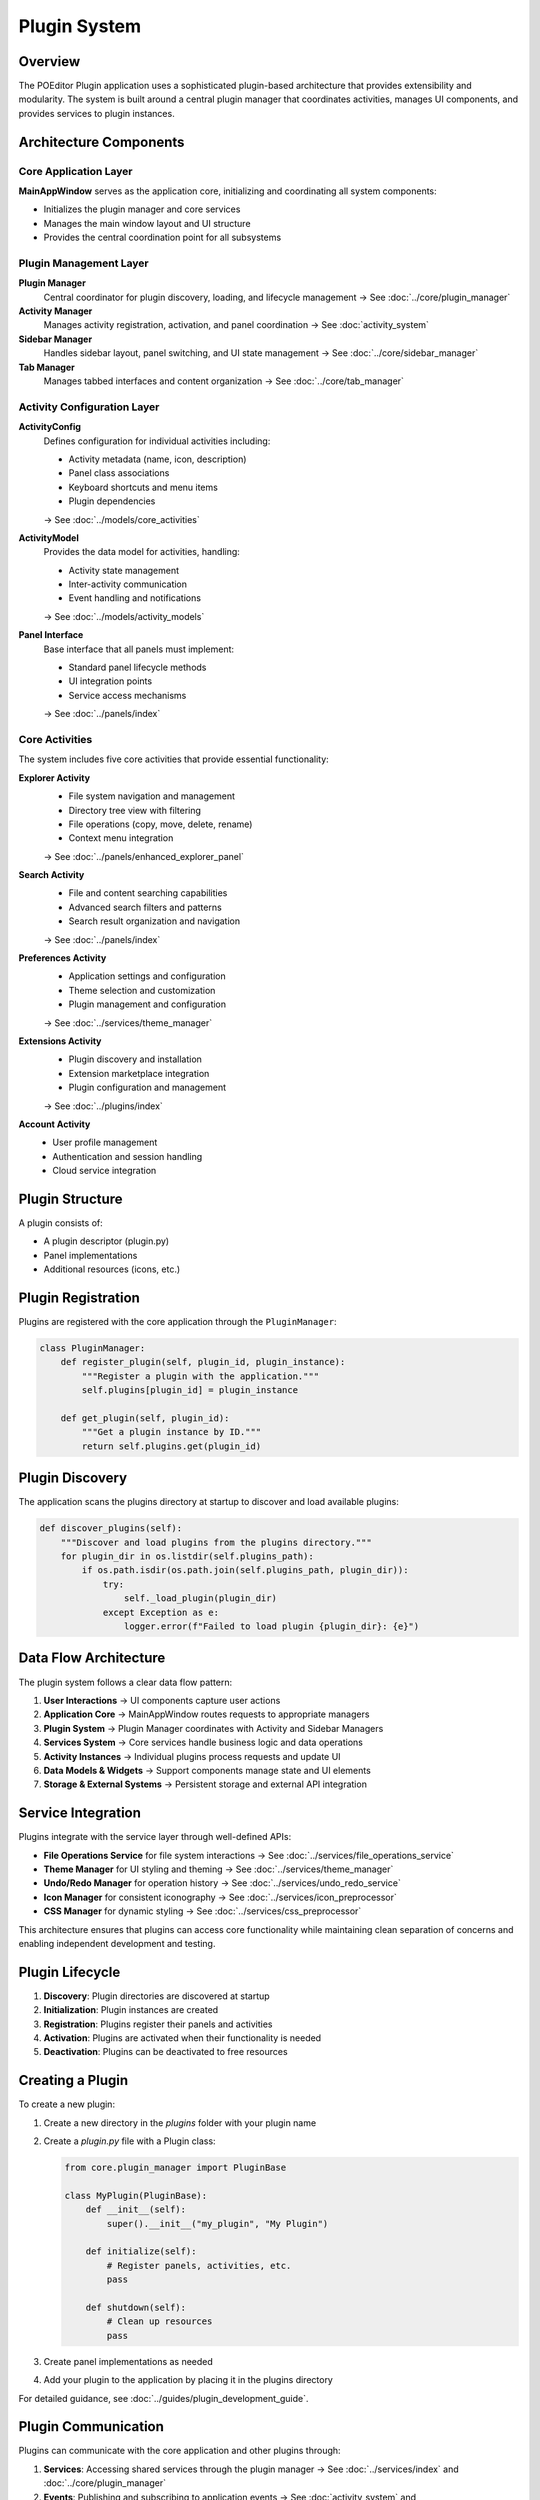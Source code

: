 Plugin System
=============

.. raw:: html

   <div style="text-align: center; margin: 20px 0;">
      <img src="../_static/images/architecture_diagram.svg" alt="Plugin Architecture Diagram" style="width: 100%; max-width: 800px; height: auto;"/>
   </div>

Overview
--------

The POEditor Plugin application uses a sophisticated plugin-based architecture that provides extensibility and modularity. The system is built around a central plugin manager that coordinates activities, manages UI components, and provides services to plugin instances.

Architecture Components
-----------------------

Core Application Layer
~~~~~~~~~~~~~~~~~~~~~~

**MainAppWindow** serves as the application core, initializing and coordinating all system components:

- Initializes the plugin manager and core services
- Manages the main window layout and UI structure
- Provides the central coordination point for all subsystems

Plugin Management Layer
~~~~~~~~~~~~~~~~~~~~~~~

**Plugin Manager**
  Central coordinator for plugin discovery, loading, and lifecycle management
  → See :doc:`../core/plugin_manager`

**Activity Manager**
  Manages activity registration, activation, and panel coordination
  → See :doc:`activity_system`

**Sidebar Manager**
  Handles sidebar layout, panel switching, and UI state management
  → See :doc:`../core/sidebar_manager`

**Tab Manager**
  Manages tabbed interfaces and content organization
  → See :doc:`../core/tab_manager`

Activity Configuration Layer
~~~~~~~~~~~~~~~~~~~~~~~~~~~~

**ActivityConfig**
  Defines configuration for individual activities including:
  
  - Activity metadata (name, icon, description)
  - Panel class associations
  - Keyboard shortcuts and menu items
  - Plugin dependencies

  → See :doc:`../models/core_activities`

**ActivityModel**
  Provides the data model for activities, handling:
  
  - Activity state management
  - Inter-activity communication
  - Event handling and notifications

  → See :doc:`../models/activity_models`

**Panel Interface**
  Base interface that all panels must implement:
  
  - Standard panel lifecycle methods
  - UI integration points
  - Service access mechanisms

  → See :doc:`../panels/index`

Core Activities
~~~~~~~~~~~~~~~

The system includes five core activities that provide essential functionality:

**Explorer Activity**
  - File system navigation and management
  - Directory tree view with filtering
  - File operations (copy, move, delete, rename)
  - Context menu integration

  → See :doc:`../panels/enhanced_explorer_panel`

**Search Activity**
  - File and content searching capabilities
  - Advanced search filters and patterns
  - Search result organization and navigation

  → See :doc:`../panels/index`

**Preferences Activity**
  - Application settings and configuration
  - Theme selection and customization
  - Plugin management and configuration

  → See :doc:`../services/theme_manager`

**Extensions Activity**
  - Plugin discovery and installation
  - Extension marketplace integration
  - Plugin configuration and management

  → See :doc:`../plugins/index`

**Account Activity**
  - User profile management
  - Authentication and session handling
  - Cloud service integration

Plugin Structure
----------------

A plugin consists of:

* A plugin descriptor (plugin.py)
* Panel implementations
* Additional resources (icons, etc.)

Plugin Registration
-------------------

Plugins are registered with the core application through the ``PluginManager``:

.. code-block:: python

    class PluginManager:
        def register_plugin(self, plugin_id, plugin_instance):
            """Register a plugin with the application."""
            self.plugins[plugin_id] = plugin_instance
            
        def get_plugin(self, plugin_id):
            """Get a plugin instance by ID."""
            return self.plugins.get(plugin_id)

Plugin Discovery
----------------

The application scans the plugins directory at startup to discover and load available plugins:

.. code-block:: python

    def discover_plugins(self):
        """Discover and load plugins from the plugins directory."""
        for plugin_dir in os.listdir(self.plugins_path):
            if os.path.isdir(os.path.join(self.plugins_path, plugin_dir)):
                try:
                    self._load_plugin(plugin_dir)
                except Exception as e:
                    logger.error(f"Failed to load plugin {plugin_dir}: {e}")

Data Flow Architecture
----------------------

.. raw:: html

   <div style="text-align: center; margin: 20px 0;">
      <img src="../_static/images/system_dataflow.svg" alt="System Data Flow Diagram" style="width: 100%; max-width: 800px; height: auto;"/>
   </div>

The plugin system follows a clear data flow pattern:

1. **User Interactions** → UI components capture user actions
2. **Application Core** → MainAppWindow routes requests to appropriate managers
3. **Plugin System** → Plugin Manager coordinates with Activity and Sidebar Managers
4. **Services System** → Core services handle business logic and data operations
5. **Activity Instances** → Individual plugins process requests and update UI
6. **Data Models & Widgets** → Support components manage state and UI elements
7. **Storage & External Systems** → Persistent storage and external API integration

Service Integration
-------------------

Plugins integrate with the service layer through well-defined APIs:

- **File Operations Service** for file system interactions
  → See :doc:`../services/file_operations_service`
- **Theme Manager** for UI styling and theming
  → See :doc:`../services/theme_manager`
- **Undo/Redo Manager** for operation history
  → See :doc:`../services/undo_redo_service`
- **Icon Manager** for consistent iconography
  → See :doc:`../services/icon_preprocessor`
- **CSS Manager** for dynamic styling
  → See :doc:`../services/css_preprocessor`

This architecture ensures that plugins can access core functionality while
maintaining clean separation of concerns and enabling independent development
and testing.

Plugin Lifecycle
----------------

1. **Discovery**: Plugin directories are discovered at startup
2. **Initialization**: Plugin instances are created
3. **Registration**: Plugins register their panels and activities
4. **Activation**: Plugins are activated when their functionality is needed
5. **Deactivation**: Plugins can be deactivated to free resources

Creating a Plugin
-----------------

To create a new plugin:

1. Create a new directory in the `plugins` folder with your plugin name
2. Create a `plugin.py` file with a Plugin class:

   .. code-block:: python

       from core.plugin_manager import PluginBase
       
       class MyPlugin(PluginBase):
           def __init__(self):
               super().__init__("my_plugin", "My Plugin")
               
           def initialize(self):
               # Register panels, activities, etc.
               pass
               
           def shutdown(self):
               # Clean up resources
               pass

3. Create panel implementations as needed
4. Add your plugin to the application by placing it in the plugins directory

For detailed guidance, see :doc:`../guides/plugin_development_guide`.

Plugin Communication
--------------------

Plugins can communicate with the core application and other plugins through:

1. **Services**: Accessing shared services through the plugin manager
   → See :doc:`../services/index` and :doc:`../core/plugin_manager`

2. **Events**: Publishing and subscribing to application events
   → See :doc:`activity_system` and :doc:`../models/activity_models`

3. **Direct API**: Directly accessing APIs exposed by other plugins
   → See :doc:`../core/api` and :doc:`../guides/plugin_development_guide`
